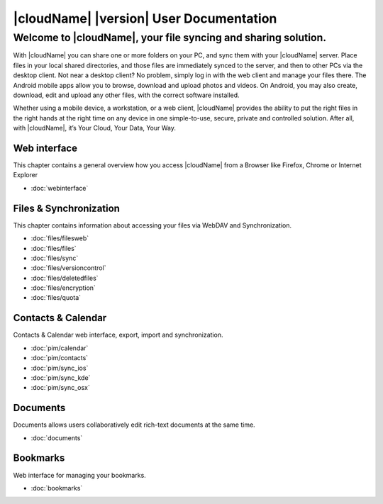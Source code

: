 .. _index:

=====================================
|cloudName| |version| User Documentation
=====================================

Welcome to |cloudName|, your file syncing and sharing solution.
~~~~~~~~~~~

With |cloudName| you can share one or more folders on your PC, and sync them with your |cloudName| server. Place files in your local shared directories, and those files are immediately synced to the server, and then to other PCs via the desktop client. Not near a desktop client? No problem, simply log in with the web client and manage your files there. The Android mobile apps allow you to browse, download and upload photos and videos. On Android, you may also create, download, edit and upload any other files, with the correct software installed.

Whether using a mobile device, a workstation, or a web client, |cloudName| provides the ability to put the right files in the right hands at the right time on any device in one simple-to-use, secure, private and controlled solution. After all, with |cloudName|, it’s Your Cloud, Your Data, Your Way.

Web interface
=============
This chapter contains a general overview how you access |cloudName| from a Browser like Firefox, Chrome or Internet Explorer

* :doc:`webinterface`

Files & Synchronization
=======================
This chapter contains information about accessing your files via WebDAV and Synchronization.

* :doc:`files/filesweb`
* :doc:`files/files`
* :doc:`files/sync`
* :doc:`files/versioncontrol`
* :doc:`files/deletedfiles`
* :doc:`files/encryption`
* :doc:`files/quota`


Contacts & Calendar
===================
Contacts & Calendar web interface, export, import and synchronization.

* :doc:`pim/calendar`
* :doc:`pim/contacts`
* :doc:`pim/sync_ios`
* :doc:`pim/sync_kde`
* :doc:`pim/sync_osx`

Documents
=========
Documents allows users collaboratively edit rich-text documents at the same time.

* :doc:`documents`

Bookmarks
=========
Web interface for managing your bookmarks.

* :doc:`bookmarks`